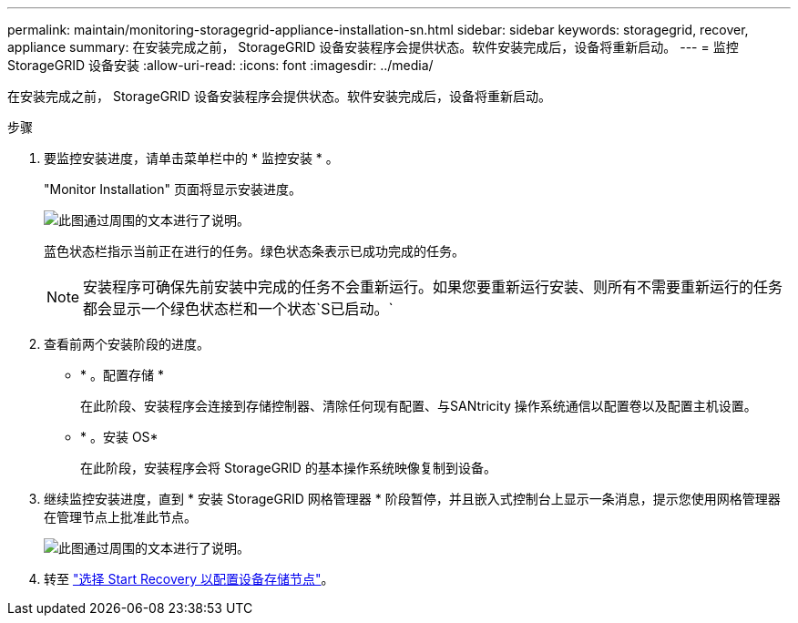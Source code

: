 ---
permalink: maintain/monitoring-storagegrid-appliance-installation-sn.html 
sidebar: sidebar 
keywords: storagegrid, recover, appliance 
summary: 在安装完成之前， StorageGRID 设备安装程序会提供状态。软件安装完成后，设备将重新启动。 
---
= 监控 StorageGRID 设备安装
:allow-uri-read: 
:icons: font
:imagesdir: ../media/


[role="lead"]
在安装完成之前， StorageGRID 设备安装程序会提供状态。软件安装完成后，设备将重新启动。

.步骤
. 要监控安装进度，请单击菜单栏中的 * 监控安装 * 。
+
"Monitor Installation" 页面将显示安装进度。

+
image::../media/monitor_installation_configure_storage.gif[此图通过周围的文本进行了说明。]

+
蓝色状态栏指示当前正在进行的任务。绿色状态条表示已成功完成的任务。

+

NOTE: 安装程序可确保先前安装中完成的任务不会重新运行。如果您要重新运行安装、则所有不需要重新运行的任务都会显示一个绿色状态栏和一个状态`S已启动。`

. 查看前两个安装阶段的进度。
+
** * 。配置存储 *
+
在此阶段、安装程序会连接到存储控制器、清除任何现有配置、与SANtricity 操作系统通信以配置卷以及配置主机设置。

** * 。安装 OS*
+
在此阶段，安装程序会将 StorageGRID 的基本操作系统映像复制到设备。



. 继续监控安装进度，直到 * 安装 StorageGRID 网格管理器 * 阶段暂停，并且嵌入式控制台上显示一条消息，提示您使用网格管理器在管理节点上批准此节点。
+
image::../media/monitor_installation_install_sgws.gif[此图通过周围的文本进行了说明。]

. 转至 link:selecting-start-recovery-to-configure-appliance-storage-node.html["选择 Start Recovery 以配置设备存储节点"]。


